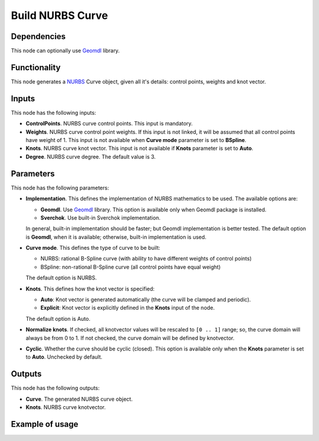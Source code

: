 Build NURBS Curve
=================

Dependencies
------------

This node can optionally use Geomdl_ library.

.. _Geomdl: https://onurraufbingol.com/NURBS-Python/

Functionality
-------------

This node generates a NURBS_ Curve object, given all it's details: control points, weights and knot vector.

.. _NURBS: https://en.wikipedia.org/wiki/Non-uniform_rational_B-spline

Inputs
------

This node has the following inputs:

* **ControlPoints**. NURBS curve control points. This input is mandatory.
* **Weights**. NURBS curve control point weights. If this input is not linked,
  it will be assumed that all control points have weight of 1. This input is
  not available when **Curve mode** parameter is set to **BSpline**.
* **Knots**. NURBS curve knot vector. This input is not available if
  **Knots** parameter is set to **Auto**.
* **Degree**. NURBS curve degree. The default value is 3.

Parameters
----------

This node has the following parameters:

* **Implementation**. This defines the implementation of NURBS mathematics to be used. The available options are:

  * **Geomdl**. Use Geomdl_ library. This option is available only when Geomdl package is installed.
  * **Sverchok**. Use built-in Sverchok implementation.
  
  In general, built-in implementation should be faster; but Geomdl implementation is better tested.
  The default option is **Geomdl**, when it is available; otherwise, built-in implementation is used.

* **Curve mode**. This defines the type of curve to be built:

  * NURBS: rational B-Spline curve (with ability to have different weights of control points)
  * BSpline: non-rational B-Spline curve (all control points have equal weight)

  The default option is NURBS.

* **Knots**. This defines how the knot vector is specified:

  * **Auto**: Knot vector is generated automatically (the curve will be clamped and periodic).
  * **Explicit**: Knot vector is explicitly defined in the **Knots** input of the node.
   
  The default option is Auto.

* **Normalize knots**. If checked, all knotvector values will be rescaled to
  ``[0 .. 1]`` range; so, the curve domain will always be from 0 to 1. If not
  checked, the curve domain will be defined by knotvector.
* **Cyclic**. Whether the curve should be cyclic (closed). This option is
  available only when the **Knots** parameter is set to **Auto**. Unchecked by
  default.

Outputs
-------

This node has the following outputs:

* **Curve**. The generated NURBS curve object.
* **Knots**. NURBS curve knotvector.

Example of usage
----------------

.. image:: https://user-images.githubusercontent.com/284644/86948496-a6f32900-c166-11ea-850f-5977d5a0fea8.png

